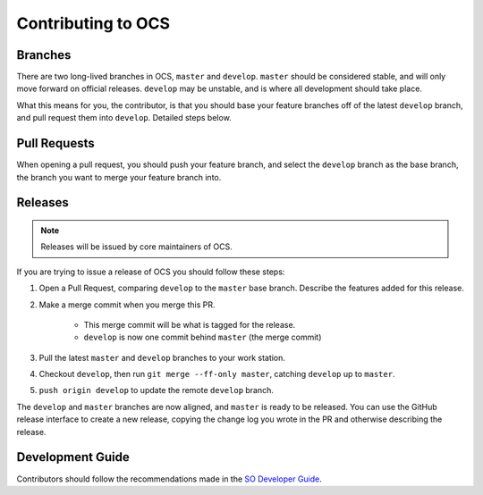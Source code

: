 ===================
Contributing to OCS
===================

Branches
--------

There are two long-lived branches in OCS, ``master`` and ``develop``.
``master`` should be considered stable, and will only move forward on official
releases. ``develop`` may be unstable, and is where all development should take
place.

What this means for you, the contributor, is that you should base your feature
branches off of the latest ``develop`` branch, and pull request them into
``develop``. Detailed steps below.

Pull Requests
-------------

When opening a pull request, you should push your feature branch, and select
the ``develop`` branch as the base branch, the branch you want to merge your
feature branch into.

Releases
--------

.. note::
    Releases will be issued by core maintainers of OCS.

If you are trying to issue a release of OCS you should follow these steps:

1. Open a Pull Request, comparing ``develop`` to the ``master`` base branch.
   Describe the features added for this release.
2. Make a merge commit when you merge this PR.

    * This merge commit will be what is tagged for the release.
    * ``develop`` is now one commit behind ``master`` (the merge commit)

3. Pull the latest ``master`` and ``develop`` branches to your work station.
4. Checkout ``develop``, then run ``git merge --ff-only master``, catching ``develop`` up to ``master``.
5. ``push origin develop`` to update the remote ``develop`` branch.

The ``develop`` and ``master`` branches are now aligned, and ``master`` is
ready to be released. You can use the GitHub release interface to create a new
release, copying the change log you wrote in the PR and otherwise describing the
release.

Development Guide
-----------------

Contributors should follow the recommendations made in the `SO Developer Guide`_.

.. _SO Developer Guide: https://simons1.princeton.edu/docs/so_dev_guide/html/
